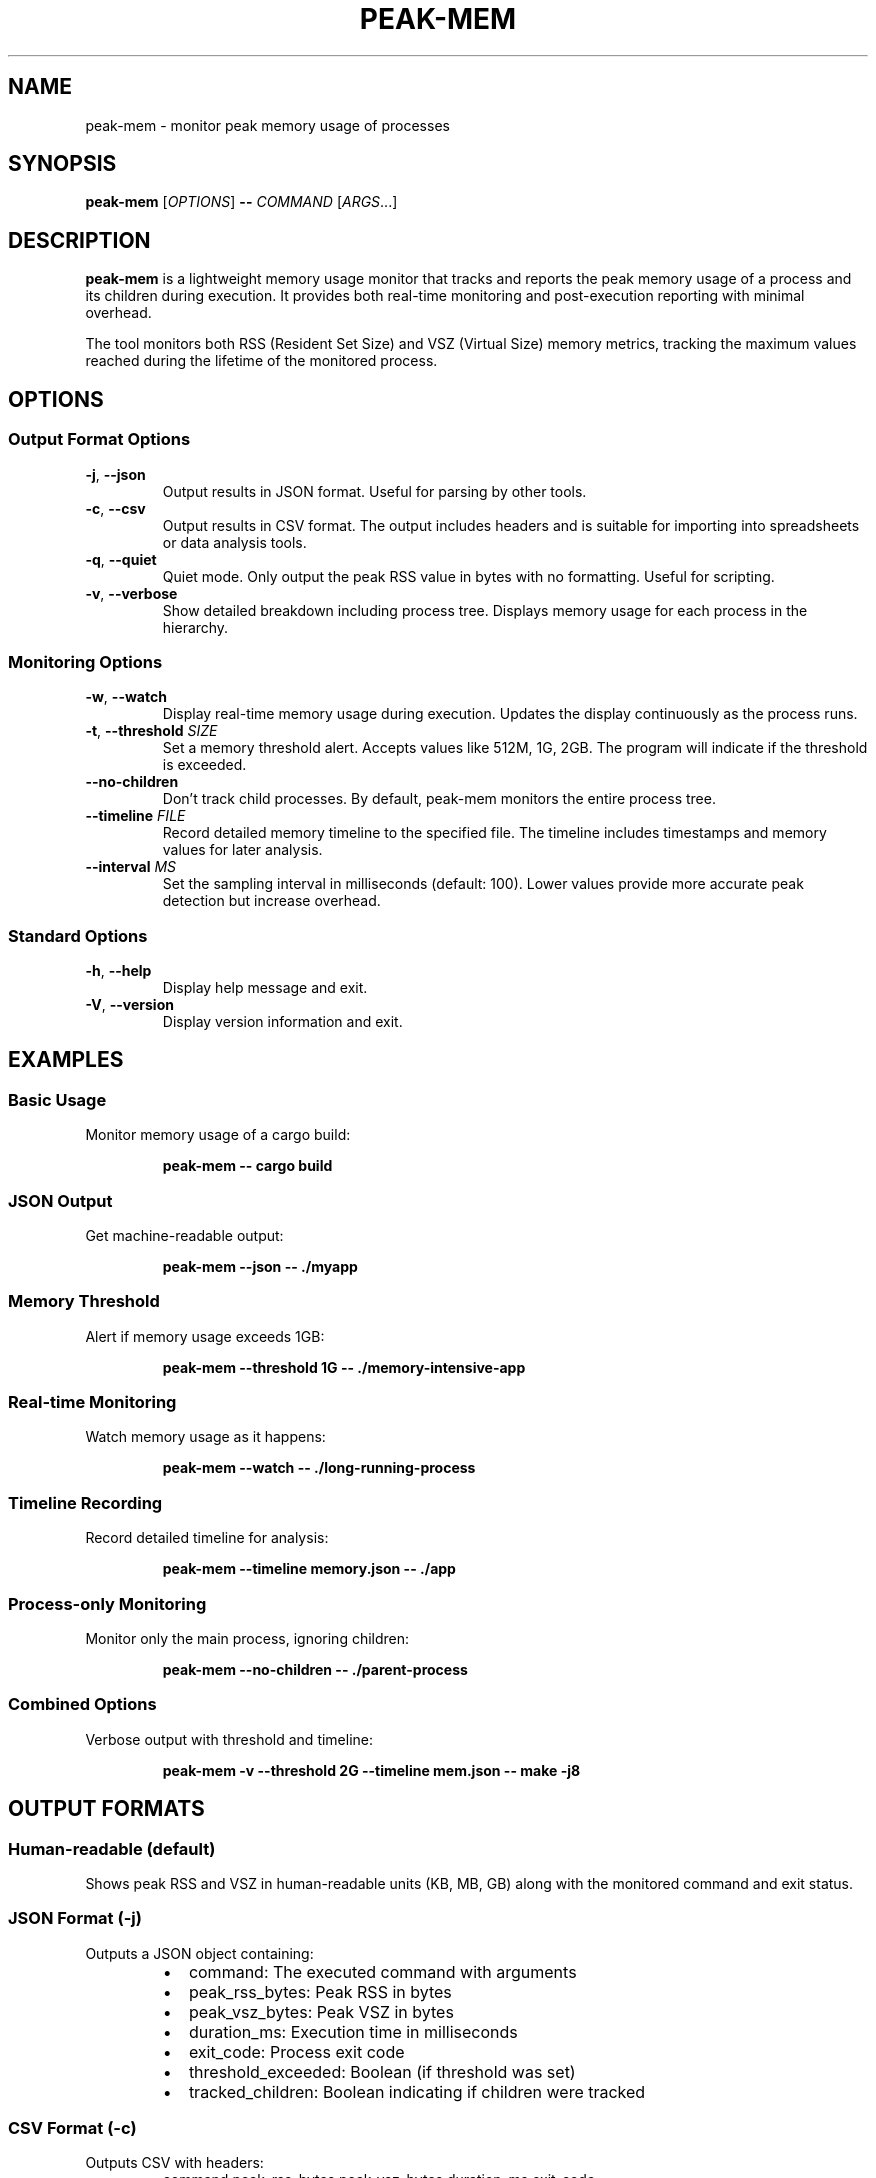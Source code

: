 .TH PEAK-MEM 1 "January 2025" "peak-mem 0.1.0" "User Commands"
.SH NAME
peak-mem \- monitor peak memory usage of processes
.SH SYNOPSIS
.B peak-mem
[\fIOPTIONS\fR]
.B \-\-
\fICOMMAND\fR [\fIARGS\fR...]
.SH DESCRIPTION
.B peak-mem
is a lightweight memory usage monitor that tracks and reports the peak memory
usage of a process and its children during execution. It provides both
real-time monitoring and post-execution reporting with minimal overhead.
.PP
The tool monitors both RSS (Resident Set Size) and VSZ (Virtual Size) memory
metrics, tracking the maximum values reached during the lifetime of the
monitored process.
.SH OPTIONS
.SS Output Format Options
.TP
.BR \-j ", " \-\-json
Output results in JSON format. Useful for parsing by other tools.
.TP
.BR \-c ", " \-\-csv
Output results in CSV format. The output includes headers and is suitable
for importing into spreadsheets or data analysis tools.
.TP
.BR \-q ", " \-\-quiet
Quiet mode. Only output the peak RSS value in bytes with no formatting.
Useful for scripting.
.TP
.BR \-v ", " \-\-verbose
Show detailed breakdown including process tree. Displays memory usage for
each process in the hierarchy.
.SS Monitoring Options
.TP
.BR \-w ", " \-\-watch
Display real-time memory usage during execution. Updates the display
continuously as the process runs.
.TP
.BR \-t ", " \-\-threshold " " \fISIZE\fR
Set a memory threshold alert. Accepts values like 512M, 1G, 2GB.
The program will indicate if the threshold is exceeded.
.TP
.B \-\-no\-children
Don't track child processes. By default, peak-mem monitors the entire
process tree.
.TP
.BR \-\-timeline " " \fIFILE\fR
Record detailed memory timeline to the specified file. The timeline
includes timestamps and memory values for later analysis.
.TP
.BR \-\-interval " " \fIMS\fR
Set the sampling interval in milliseconds (default: 100). Lower values
provide more accurate peak detection but increase overhead.
.SS Standard Options
.TP
.BR \-h ", " \-\-help
Display help message and exit.
.TP
.BR \-V ", " \-\-version
Display version information and exit.
.SH EXAMPLES
.SS Basic Usage
Monitor memory usage of a cargo build:
.PP
.RS
.B peak-mem -- cargo build
.RE
.SS JSON Output
Get machine-readable output:
.PP
.RS
.B peak-mem --json -- ./myapp
.RE
.SS Memory Threshold
Alert if memory usage exceeds 1GB:
.PP
.RS
.B peak-mem --threshold 1G -- ./memory-intensive-app
.RE
.SS Real-time Monitoring
Watch memory usage as it happens:
.PP
.RS
.B peak-mem --watch -- ./long-running-process
.RE
.SS Timeline Recording
Record detailed timeline for analysis:
.PP
.RS
.B peak-mem --timeline memory.json -- ./app
.RE
.SS Process-only Monitoring
Monitor only the main process, ignoring children:
.PP
.RS
.B peak-mem --no-children -- ./parent-process
.RE
.SS Combined Options
Verbose output with threshold and timeline:
.PP
.RS
.B peak-mem -v --threshold 2G --timeline mem.json -- make -j8
.RE
.SH OUTPUT FORMATS
.SS Human-readable (default)
Shows peak RSS and VSZ in human-readable units (KB, MB, GB) along with
the monitored command and exit status.
.SS JSON Format (-j)
Outputs a JSON object containing:
.RS
.IP \(bu 2
command: The executed command with arguments
.IP \(bu 2
peak_rss_bytes: Peak RSS in bytes
.IP \(bu 2
peak_vsz_bytes: Peak VSZ in bytes
.IP \(bu 2
duration_ms: Execution time in milliseconds
.IP \(bu 2
exit_code: Process exit code
.IP \(bu 2
threshold_exceeded: Boolean (if threshold was set)
.IP \(bu 2
tracked_children: Boolean indicating if children were tracked
.RE
.SS CSV Format (-c)
Outputs CSV with headers:
.RS
command,peak_rss_bytes,peak_vsz_bytes,duration_ms,exit_code
.RE
.SS Quiet Format (-q)
Outputs only the peak RSS value in bytes as a plain number.
.SS Verbose Format (-v)
Shows detailed process tree with individual memory usage for each process,
including PIDs and process names.
.SH MEMORY UNITS
Memory sizes can be specified using the following units:
.RS
.IP \(bu 2
K, KB: Kilobytes (1024 bytes)
.IP \(bu 2
M, MB: Megabytes (1024² bytes)
.IP \(bu 2
G, GB: Gigabytes (1024³ bytes)
.IP \(bu 2
No suffix: bytes
.RE
.SH EXIT STATUS
.B peak-mem
exits with the same status code as the monitored command. If the monitored
command is terminated by a signal, peak-mem exits with status 128 + signal number.
.SH PLATFORM SUPPORT
.IP "Linux" 12
Full support via /proc filesystem
.IP "macOS" 12
Full support via proc_pidinfo
.IP "FreeBSD" 12
Not currently implemented
.IP "Windows" 12
Not currently implemented
.SH LIMITATIONS
.IP \(bu 2
Memory sampling occurs at intervals (default 100ms), so very brief spikes
might be missed. Decrease the interval for more accurate peak detection.
.IP \(bu 2
On some systems, tracking child processes requires appropriate permissions.
.IP \(bu 2
Timeline files can grow large for long-running processes with small intervals.
.SH ENVIRONMENT
.B peak-mem
forwards all environment variables to the monitored process without modification.
.SH SIGNALS
.B peak-mem
forwards most signals to the monitored process, allowing for proper cleanup
and termination handling.
.SH FILES
.TP
.I /proc/[pid]/status
On Linux, used to read memory information.
.TP
.I /proc/[pid]/task/
On Linux, used to track all threads of a process.
.SH SEE ALSO
.BR time (1),
.BR ps (1),
.BR top (1),
.BR htop (1),
.BR pmap (1)
.SH BUGS
Report bugs at: ~charmitro/peak-mem-devel@lists.sr.ht
.SH AUTHOR
Written by the peak-mem contributors.
.SH COPYRIGHT
Copyright © 2025 peak-mem contributors. License: MIT or Apache-2.0.
